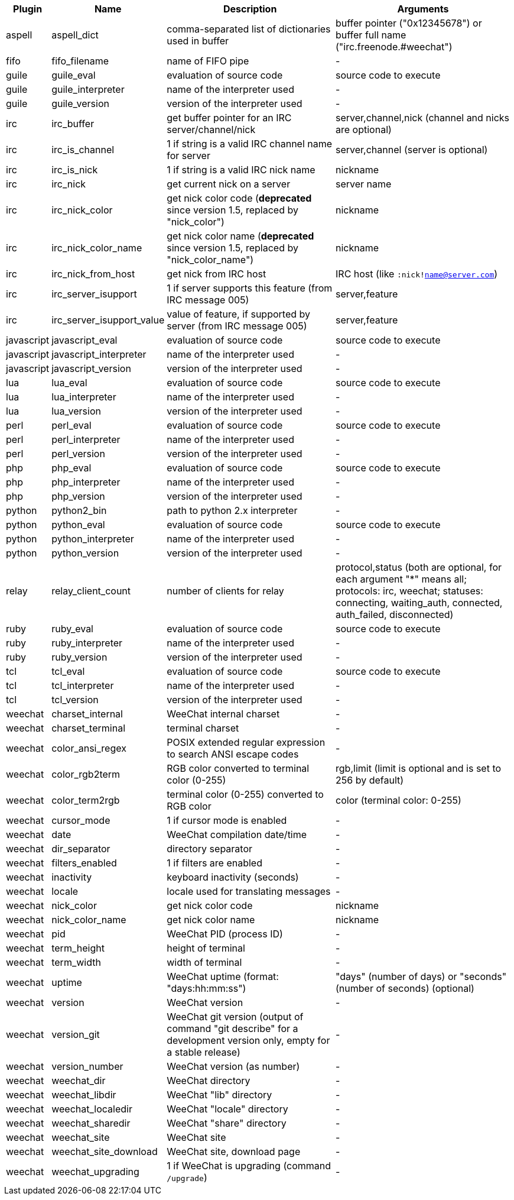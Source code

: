 //
// This file is auto-generated by script docgen.py.
// DO NOT EDIT BY HAND!
//
[width="100%",cols="^1,^2,6,6",options="header"]
|===
| Plugin | Name | Description | Arguments

| aspell | aspell_dict | comma-separated list of dictionaries used in buffer | buffer pointer ("0x12345678") or buffer full name ("irc.freenode.#weechat")

| fifo | fifo_filename | name of FIFO pipe | -

| guile | guile_eval | evaluation of source code | source code to execute

| guile | guile_interpreter | name of the interpreter used | -

| guile | guile_version | version of the interpreter used | -

| irc | irc_buffer | get buffer pointer for an IRC server/channel/nick | server,channel,nick (channel and nicks are optional)

| irc | irc_is_channel | 1 if string is a valid IRC channel name for server | server,channel (server is optional)

| irc | irc_is_nick | 1 if string is a valid IRC nick name | nickname

| irc | irc_nick | get current nick on a server | server name

| irc | irc_nick_color | get nick color code (*deprecated* since version 1.5, replaced by "nick_color") | nickname

| irc | irc_nick_color_name | get nick color name (*deprecated* since version 1.5, replaced by "nick_color_name") | nickname

| irc | irc_nick_from_host | get nick from IRC host | IRC host (like `:nick!name@server.com`)

| irc | irc_server_isupport | 1 if server supports this feature (from IRC message 005) | server,feature

| irc | irc_server_isupport_value | value of feature, if supported by server (from IRC message 005) | server,feature

| javascript | javascript_eval | evaluation of source code | source code to execute

| javascript | javascript_interpreter | name of the interpreter used | -

| javascript | javascript_version | version of the interpreter used | -

| lua | lua_eval | evaluation of source code | source code to execute

| lua | lua_interpreter | name of the interpreter used | -

| lua | lua_version | version of the interpreter used | -

| perl | perl_eval | evaluation of source code | source code to execute

| perl | perl_interpreter | name of the interpreter used | -

| perl | perl_version | version of the interpreter used | -

| php | php_eval | evaluation of source code | source code to execute

| php | php_interpreter | name of the interpreter used | -

| php | php_version | version of the interpreter used | -

| python | python2_bin | path to python 2.x interpreter | -

| python | python_eval | evaluation of source code | source code to execute

| python | python_interpreter | name of the interpreter used | -

| python | python_version | version of the interpreter used | -

| relay | relay_client_count | number of clients for relay | protocol,status (both are optional, for each argument "*" means all; protocols: irc, weechat; statuses: connecting, waiting_auth, connected, auth_failed, disconnected)

| ruby | ruby_eval | evaluation of source code | source code to execute

| ruby | ruby_interpreter | name of the interpreter used | -

| ruby | ruby_version | version of the interpreter used | -

| tcl | tcl_eval | evaluation of source code | source code to execute

| tcl | tcl_interpreter | name of the interpreter used | -

| tcl | tcl_version | version of the interpreter used | -

| weechat | charset_internal | WeeChat internal charset | -

| weechat | charset_terminal | terminal charset | -

| weechat | color_ansi_regex | POSIX extended regular expression to search ANSI escape codes | -

| weechat | color_rgb2term | RGB color converted to terminal color (0-255) | rgb,limit (limit is optional and is set to 256 by default)

| weechat | color_term2rgb | terminal color (0-255) converted to RGB color | color (terminal color: 0-255)

| weechat | cursor_mode | 1 if cursor mode is enabled | -

| weechat | date | WeeChat compilation date/time | -

| weechat | dir_separator | directory separator | -

| weechat | filters_enabled | 1 if filters are enabled | -

| weechat | inactivity | keyboard inactivity (seconds) | -

| weechat | locale | locale used for translating messages | -

| weechat | nick_color | get nick color code | nickname

| weechat | nick_color_name | get nick color name | nickname

| weechat | pid | WeeChat PID (process ID) | -

| weechat | term_height | height of terminal | -

| weechat | term_width | width of terminal | -

| weechat | uptime | WeeChat uptime (format: "days:hh:mm:ss") | "days" (number of days) or "seconds" (number of seconds) (optional)

| weechat | version | WeeChat version | -

| weechat | version_git | WeeChat git version (output of command "git describe" for a development version only, empty for a stable release) | -

| weechat | version_number | WeeChat version (as number) | -

| weechat | weechat_dir | WeeChat directory | -

| weechat | weechat_libdir | WeeChat "lib" directory | -

| weechat | weechat_localedir | WeeChat "locale" directory | -

| weechat | weechat_sharedir | WeeChat "share" directory | -

| weechat | weechat_site | WeeChat site | -

| weechat | weechat_site_download | WeeChat site, download page | -

| weechat | weechat_upgrading | 1 if WeeChat is upgrading (command `/upgrade`) | -

|===
